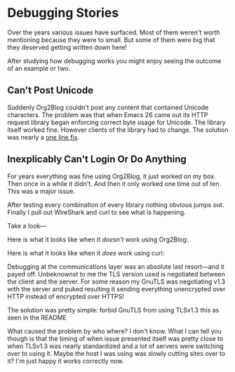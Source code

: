 * Debugging Stories

Over the years various issues have surfaced. Most of them weren't worth
mentioning because they were to small. But some of them were big that they
deserved getting written down here!

After studying how debugging works you might enjoy seeing the outcome of an
example or two.

** Can't Post Unicode

Suddenly Org2Blog couldn't post any content that contained Unicode characters.
The problem was that when Emacs 26 came out its HTTP request library began
enforcing correct byte usage for Unicode. The library itself worked fine.
However clients of the library had to change. The solution was nearly a
[[https://github.com/hexmode/xml-rpc-el/commit/8ee416cb7644eef4ca8edda5ea79b1c670555ad0][one line fix]].

** Inexplicably Can't Login Or Do Anything

For years everything was fine using Org2Blog, it just worked on my box. Then
once in a while it didn't. And then it only worked one time out of ten. This
was a major issue.

After testing every combination of every library nothing obvious jumps out.
Finally I pull out WireShark and curl to see what is happening.

Take a look—

Here is what it looks like when it /doesn't/ work using Org2Blog:

[[file:../images/WireSharpTLSV1Dot3Dump.png]]

Here is what it looks like when it /does/ work using curl:

[[file:../images/WireSharpTLSV1Dot2Dump.png]]

Debugging at the communications layer was an absolute last resort—and it
payed off. Unbeknownst to me the TLS version used is negotiated between the client
and the server. For some reason my GnuTLS was negotiating v1.3 with the server
and puked resulting it sending everything unencrypted over HTTP instead of
encrypted over HTTPS!

The solution was pretty simple: forbid GnuTLS from using TLSv1.3 this as
seen in the README

What caused the problem by who where? I don't know. What I can tell you though
is that the timing of when issue presented itself was pretty close to when
TLSv1.3 was nearly standardized and a lot of servers were switching over to
using it. Maybe the host I was using was slowly cutting sites over to it? I'm
just happy it works correctly now.
